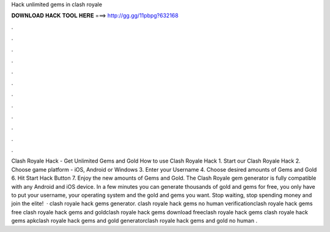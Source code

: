 Hack unlimited gems in clash royale

𝐃𝐎𝐖𝐍𝐋𝐎𝐀𝐃 𝐇𝐀𝐂𝐊 𝐓𝐎𝐎𝐋 𝐇𝐄𝐑𝐄 ===> http://gg.gg/11pbpg?632168

.

.

.

.

.

.

.

.

.

.

.

.

Clash Royale Hack - Get Unlimited Gems and Gold How to use Clash Royale Hack 1. Start our Clash Royale Hack 2. Choose game platform - iOS, Android or Windows 3. Enter your Username 4. Choose desired amounts of Gems and Gold 6. Hit Start Hack Button 7. Enjoy the new amounts of Gems and Gold. The Clash Royale gem generator is fully compatible with any Android and iOS device. In a few minutes you can generate thousands of gold and gems for free, you only have to put your username, your operating system and the gold and gems you want. Stop waiting, stop spending money and join the elite!  · clash royale hack gems generator. clash royale hack gems no human verificationclash royale hack gems free clash royale hack gems and goldclash royale hack gems download freeclash royale hack gems clash royale hack gems apkclash royale hack gems and gold generatorclash royale hack gems and gold no human .